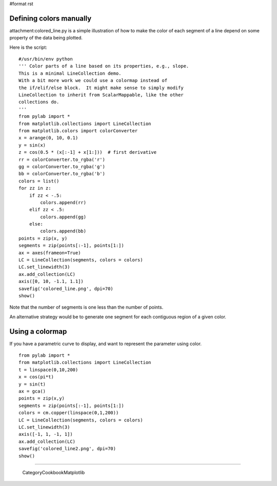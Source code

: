 #format rst

Defining colors manually
========================

attachment:colored_line.py is a simple illustration of how to make the color of each segment of a line depend on some property of the data being plotted.


.. image:: images/Cookbook/Matplotlib/MulticoloredLine/colored_line.png

Here is the script:

::

   #/usr/bin/env python
   ''' Color parts of a line based on its properties, e.g., slope.
   This is a minimal LineCollection demo.
   With a bit more work we could use a colormap instead of
   the if/elif/else block.  It might make sense to simply modify
   LineCollection to inherit from ScalarMappable, like the other
   collections do.
   '''
   from pylab import *
   from matplotlib.collections import LineCollection
   from matplotlib.colors import colorConverter
   x = arange(0, 10, 0.1)
   y = sin(x)
   z = cos(0.5 * (x[:-1] + x[1:]))  # first derivative
   rr = colorConverter.to_rgba('r')
   gg = colorConverter.to_rgba('g')
   bb = colorConverter.to_rgba('b')
   colors = list()
   for zz in z:
       if zz < -.5:
           colors.append(rr)
       elif zz < .5:
           colors.append(gg)
       else:
           colors.append(bb)
   points = zip(x, y)
   segments = zip(points[:-1], points[1:])
   ax = axes(frameon=True)
   LC = LineCollection(segments, colors = colors)
   LC.set_linewidth(3)
   ax.add_collection(LC)
   axis([0, 10, -1.1, 1.1])
   savefig('colored_line.png', dpi=70)
   show()

Note that the number of segments is one less than the number of points.

An alternative strategy would be to generate one segment for each contiguous region of a given color.

Using a colormap
================

If you have a parametric curve to display, and want to represent the parameter using color.


.. image:: images/Cookbook/Matplotlib/MulticoloredLine/colored_line2.png

::

   from pylab import *
   from matplotlib.collections import LineCollection
   t = linspace(0,10,200)
   x = cos(pi*t)
   y = sin(t)
   ax = gca()
   points = zip(x,y)
   segments = zip(points[:-1], points[1:])
   colors = cm.copper(linspace(0,1,200))
   LC = LineCollection(segments, colors = colors)
   LC.set_linewidth(3)
   axis([-1, 1, -1, 1])
   ax.add_collection(LC)
   savefig('colored_line2.png', dpi=70)
   show()

-------------------------

 CategoryCookbookMatplotlib


